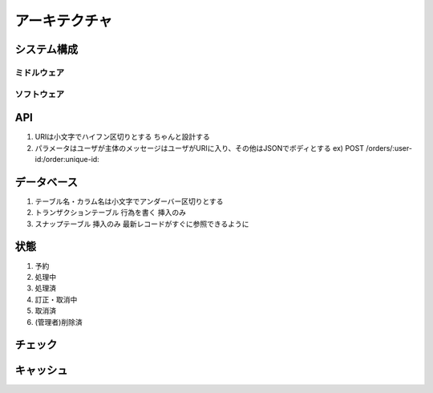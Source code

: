 ==============
アーキテクチャ
==============

システム構成
============

ミドルウェア
------------

.. graphviz::

   digraph middleware {
      //rankdir=LR;
      //newrank=true;
      node [shape=record];

      client;
      client -> api:a1;
      
      subgraph cluster_app {
         rankdir=same;
	 
         api [label="<n1> API|{<a1> Scalatra|<a2> プレゼンテーションロジック}"];
         srv [label="<n2> Tx Server|{<s1> Finagle|<s2> ビジネスロジック|<s3> DataMapper(Tx内キャッシュ)}"];

         api:a2 -> srv:s1;
      }

      subgraph cluster_mdl {
         rankdir=same;

	 rdx [label="{キャッシュ|Redis}"];
	 kfk [label="{キュー|kafka}"];
	 rdb [label="{RDB|PostgreSQL}"];

	 rdx -> srv:s2;
	 srv:s2 -> kfk -> rdb;
	 rdb -> rdx;
      }

      zk [label="ZooKeeper"];
      client -> zk;
      api -> zk [dir="both", label="生存監視"];
      srv -> zk [dir="both", label="生存監視"];

      subgraph cluster_outer {
         rankdir=same;

	 kfk2 [label="{キュー|kafka}"];
	 outer [label="外部接続"];

	 srv:s2 -> kfk2 -> outer [dir="both"];
      }
   }

ソフトウェア
------------

.. graphviz::

   digraph software {
      //rankdir=LR;
      //newrank=true;
      node [shape=record];

      cmn [label="{<n1> 共通|{<c1> ログ|<c1> Tx}|{<c2> DBアクセス|<c3> DBマッピング|<c4> 設定}|{<c5> Tx内キャッシュ|<c6> チェック機構|<c7> プラグイン機構|<c8> DI機構}}"];
      app [label="{<n2> 入出力|{<a1> 入力VO|<a2> バリデーション|<a3> 出力VO|<a4> 入出力モナド}}"];
      lgc [label="{<n3> ビジネスロジック|{<l1> チェック|<l2> プラグイン|<l3> DI}|{<l4>サービス |<l5> モデル|<l6> エンティティ|<l7> リポジトリ}}"];

      app -> lgc;
      app -> cmn;
      lgc -> cmn;
   }

API
===

#. URIは小文字でハイフン区切りとする
   ちゃんと設計する
#. パラメータはユーザが主体のメッセージはユーザがURIに入り、その他はJSONでボディとする
   ex) POST /orders/:user-id:/order:unique-id:
   
データベース
=============

#. テーブル名・カラム名は小文字でアンダーバー区切りとする

#. トランザクションテーブル
   行為を書く
   挿入のみ
#. スナップテーブル
   挿入のみ
   最新レコードがすぐに参照できるように

状態
====

#. 予約
#. 処理中
#. 処理済
#. 訂正・取消中
#. 取消済
#. (管理者)削除済

チェック
========

キャッシュ
==========

